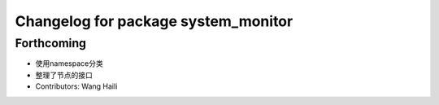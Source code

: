 ^^^^^^^^^^^^^^^^^^^^^^^^^^^^^^^^^^^^
Changelog for package system_monitor
^^^^^^^^^^^^^^^^^^^^^^^^^^^^^^^^^^^^

Forthcoming
-----------
* 使用namespace分类
* 整理了节点的接口
* Contributors: Wang Haili

